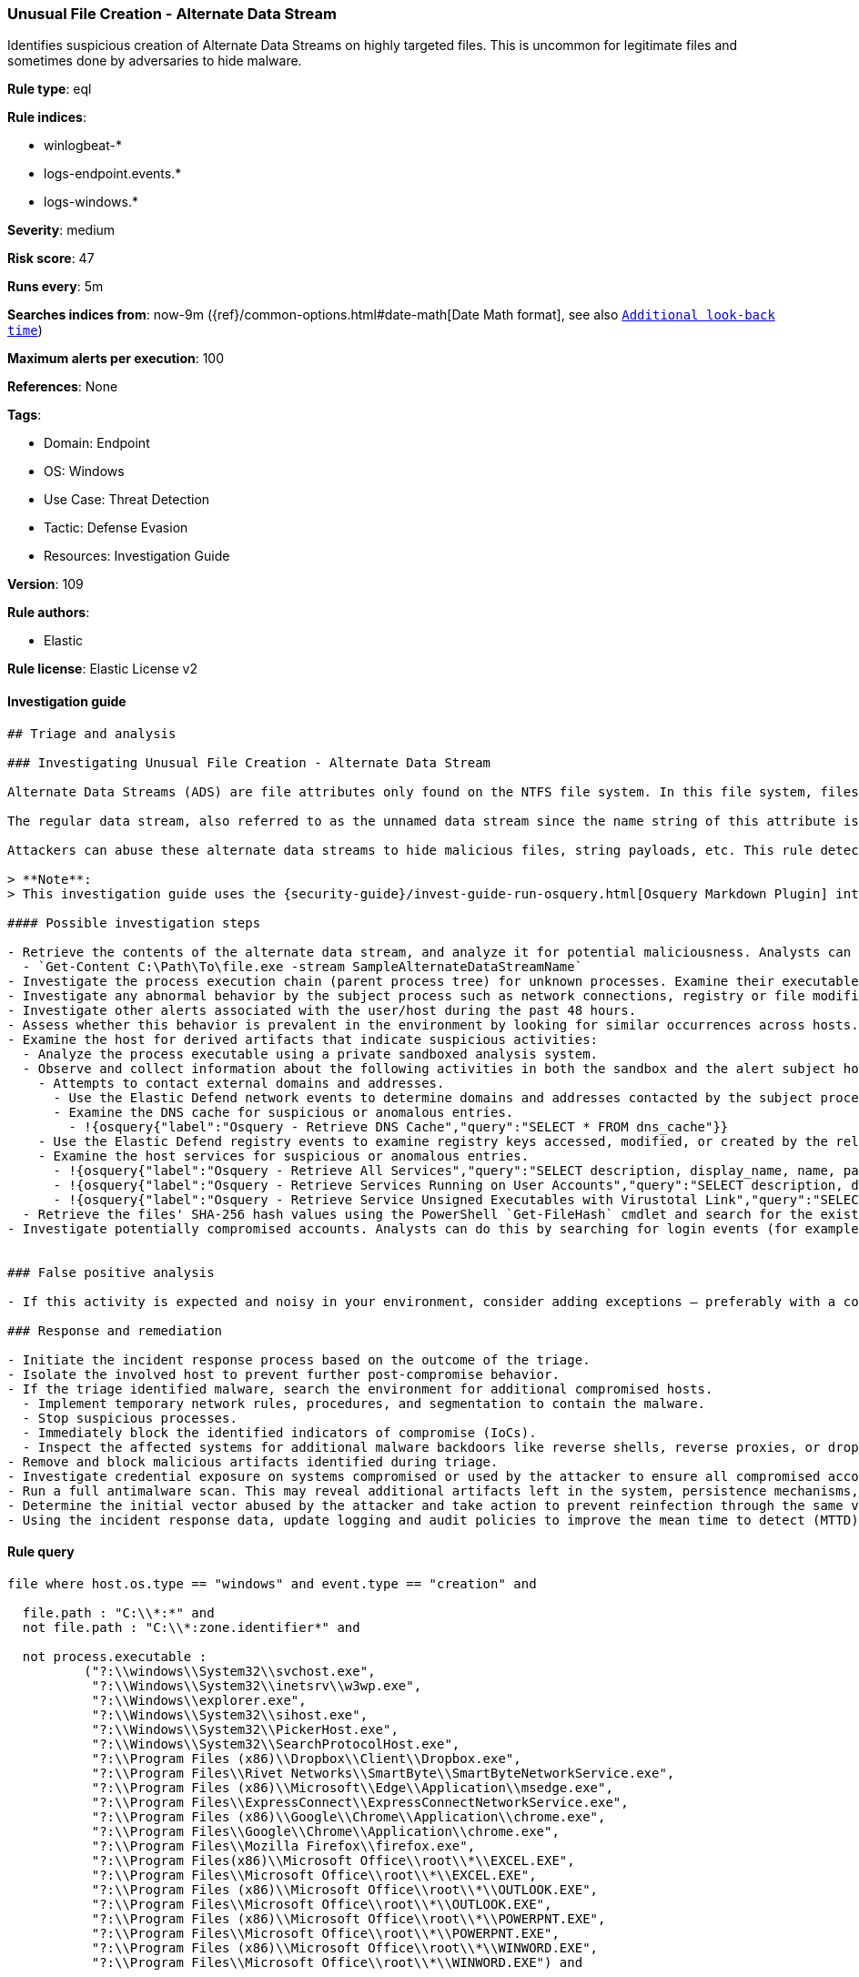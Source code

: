 [[prebuilt-rule-8-8-7-unusual-file-creation-alternate-data-stream]]
=== Unusual File Creation - Alternate Data Stream

Identifies suspicious creation of Alternate Data Streams on highly targeted files. This is uncommon for legitimate files and sometimes done by adversaries to hide malware.

*Rule type*: eql

*Rule indices*:

* winlogbeat-*
* logs-endpoint.events.*
* logs-windows.*

*Severity*: medium

*Risk score*: 47

*Runs every*: 5m

*Searches indices from*: now-9m ({ref}/common-options.html#date-math[Date Math format], see also <<rule-schedule, `Additional look-back time`>>)

*Maximum alerts per execution*: 100

*References*: None

*Tags*:

* Domain: Endpoint
* OS: Windows
* Use Case: Threat Detection
* Tactic: Defense Evasion
* Resources: Investigation Guide

*Version*: 109

*Rule authors*:

* Elastic

*Rule license*: Elastic License v2


==== Investigation guide


[source, markdown]
----------------------------------
## Triage and analysis

### Investigating Unusual File Creation - Alternate Data Stream

Alternate Data Streams (ADS) are file attributes only found on the NTFS file system. In this file system, files are built up from a couple of attributes; one of them is $Data, also known as the data attribute.

The regular data stream, also referred to as the unnamed data stream since the name string of this attribute is empty, contains the data inside the file. So any data stream that has a name is considered an alternate data stream.

Attackers can abuse these alternate data streams to hide malicious files, string payloads, etc. This rule detects the creation of alternate data streams on highly targeted file types.

> **Note**:
> This investigation guide uses the {security-guide}/invest-guide-run-osquery.html[Osquery Markdown Plugin] introduced in Elastic Stack version 8.5.0. Older Elastic Stack versions will display unrendered Markdown in this guide.

#### Possible investigation steps

- Retrieve the contents of the alternate data stream, and analyze it for potential maliciousness. Analysts can use the following PowerShell cmdlet to accomplish this:
  - `Get-Content C:\Path\To\file.exe -stream SampleAlternateDataStreamName`
- Investigate the process execution chain (parent process tree) for unknown processes. Examine their executable files for prevalence, whether they are located in expected locations, and if they are signed with valid digital signatures.
- Investigate any abnormal behavior by the subject process such as network connections, registry or file modifications, and any spawned child processes.
- Investigate other alerts associated with the user/host during the past 48 hours.
- Assess whether this behavior is prevalent in the environment by looking for similar occurrences across hosts.
- Examine the host for derived artifacts that indicate suspicious activities:
  - Analyze the process executable using a private sandboxed analysis system.
  - Observe and collect information about the following activities in both the sandbox and the alert subject host:
    - Attempts to contact external domains and addresses.
      - Use the Elastic Defend network events to determine domains and addresses contacted by the subject process by filtering by the process' `process.entity_id`.
      - Examine the DNS cache for suspicious or anomalous entries.
        - !{osquery{"label":"Osquery - Retrieve DNS Cache","query":"SELECT * FROM dns_cache"}}
    - Use the Elastic Defend registry events to examine registry keys accessed, modified, or created by the related processes in the process tree.
    - Examine the host services for suspicious or anomalous entries.
      - !{osquery{"label":"Osquery - Retrieve All Services","query":"SELECT description, display_name, name, path, pid, service_type, start_type, status, user_account FROM services"}}
      - !{osquery{"label":"Osquery - Retrieve Services Running on User Accounts","query":"SELECT description, display_name, name, path, pid, service_type, start_type, status, user_account FROM services WHERE\nNOT (user_account LIKE '%LocalSystem' OR user_account LIKE '%LocalService' OR user_account LIKE '%NetworkService' OR\nuser_account == null)\n"}}
      - !{osquery{"label":"Osquery - Retrieve Service Unsigned Executables with Virustotal Link","query":"SELECT concat('https://www.virustotal.com/gui/file/', sha1) AS VtLink, name, description, start_type, status, pid,\nservices.path FROM services JOIN authenticode ON services.path = authenticode.path OR services.module_path =\nauthenticode.path JOIN hash ON services.path = hash.path WHERE authenticode.result != 'trusted'\n"}}
  - Retrieve the files' SHA-256 hash values using the PowerShell `Get-FileHash` cmdlet and search for the existence and reputation of the hashes in resources like VirusTotal, Hybrid-Analysis, CISCO Talos, Any.run, etc.
- Investigate potentially compromised accounts. Analysts can do this by searching for login events (for example, 4624) to the target host after the registry modification.


### False positive analysis

- If this activity is expected and noisy in your environment, consider adding exceptions — preferably with a combination of process executable and file conditions.

### Response and remediation

- Initiate the incident response process based on the outcome of the triage.
- Isolate the involved host to prevent further post-compromise behavior.
- If the triage identified malware, search the environment for additional compromised hosts.
  - Implement temporary network rules, procedures, and segmentation to contain the malware.
  - Stop suspicious processes.
  - Immediately block the identified indicators of compromise (IoCs).
  - Inspect the affected systems for additional malware backdoors like reverse shells, reverse proxies, or droppers that attackers could use to reinfect the system.
- Remove and block malicious artifacts identified during triage.
- Investigate credential exposure on systems compromised or used by the attacker to ensure all compromised accounts are identified. Reset passwords for these accounts and other potentially compromised credentials, such as email, business systems, and web services.
- Run a full antimalware scan. This may reveal additional artifacts left in the system, persistence mechanisms, and malware components.
- Determine the initial vector abused by the attacker and take action to prevent reinfection through the same vector.
- Using the incident response data, update logging and audit policies to improve the mean time to detect (MTTD) and the mean time to respond (MTTR).
----------------------------------

==== Rule query


[source, js]
----------------------------------
file where host.os.type == "windows" and event.type == "creation" and

  file.path : "C:\\*:*" and
  not file.path : "C:\\*:zone.identifier*" and

  not process.executable :
          ("?:\\windows\\System32\\svchost.exe",
           "?:\\Windows\\System32\\inetsrv\\w3wp.exe",
           "?:\\Windows\\explorer.exe",
           "?:\\Windows\\System32\\sihost.exe",
           "?:\\Windows\\System32\\PickerHost.exe",
           "?:\\Windows\\System32\\SearchProtocolHost.exe",
           "?:\\Program Files (x86)\\Dropbox\\Client\\Dropbox.exe",
           "?:\\Program Files\\Rivet Networks\\SmartByte\\SmartByteNetworkService.exe",
           "?:\\Program Files (x86)\\Microsoft\\Edge\\Application\\msedge.exe",
           "?:\\Program Files\\ExpressConnect\\ExpressConnectNetworkService.exe",
           "?:\\Program Files (x86)\\Google\\Chrome\\Application\\chrome.exe",
           "?:\\Program Files\\Google\\Chrome\\Application\\chrome.exe",
           "?:\\Program Files\\Mozilla Firefox\\firefox.exe",
           "?:\\Program Files(x86)\\Microsoft Office\\root\\*\\EXCEL.EXE",
           "?:\\Program Files\\Microsoft Office\\root\\*\\EXCEL.EXE",
           "?:\\Program Files (x86)\\Microsoft Office\\root\\*\\OUTLOOK.EXE",
           "?:\\Program Files\\Microsoft Office\\root\\*\\OUTLOOK.EXE",
           "?:\\Program Files (x86)\\Microsoft Office\\root\\*\\POWERPNT.EXE",
           "?:\\Program Files\\Microsoft Office\\root\\*\\POWERPNT.EXE",
           "?:\\Program Files (x86)\\Microsoft Office\\root\\*\\WINWORD.EXE",
           "?:\\Program Files\\Microsoft Office\\root\\*\\WINWORD.EXE") and

  file.extension :
    (
      "pdf",
      "dll",
      "png",
      "exe",
      "dat",
      "com",
      "bat",
      "cmd",
      "sys",
      "vbs",
      "ps1",
      "hta",
      "txt",
      "vbe",
      "js",
      "wsh",
      "docx",
      "doc",
      "xlsx",
      "xls",
      "pptx",
      "ppt",
      "rtf",
      "gif",
      "jpg",
      "png",
      "bmp",
      "img",
      "iso"
    )

----------------------------------

*Framework*: MITRE ATT&CK^TM^

* Tactic:
** Name: Defense Evasion
** ID: TA0005
** Reference URL: https://attack.mitre.org/tactics/TA0005/
* Technique:
** Name: Hide Artifacts
** ID: T1564
** Reference URL: https://attack.mitre.org/techniques/T1564/
* Sub-technique:
** Name: NTFS File Attributes
** ID: T1564.004
** Reference URL: https://attack.mitre.org/techniques/T1564/004/
